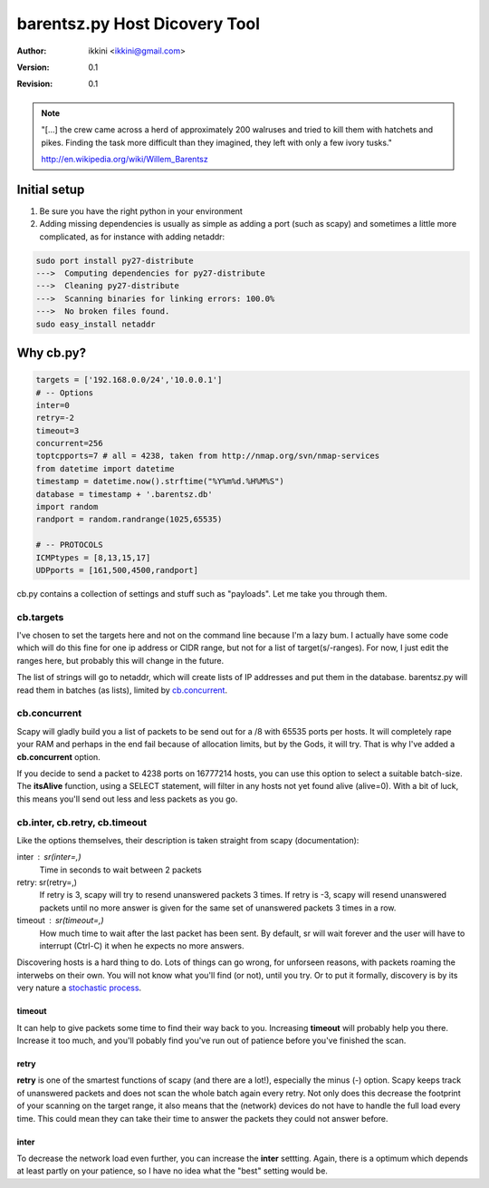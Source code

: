 ==============================
barentsz.py Host Dicovery Tool
==============================

:author: ikkini <ikkini@gmail.com>
:version: 0.1
:revision: 0.1 

.. note:: 
   "[...] the crew came across a herd of approximately 200 walruses and tried to kill them with hatchets and pikes. Finding the task more difficult than they imagined, they left with only a few ivory tusks."

   http://en.wikipedia.org/wiki/Willem_Barentsz



Initial setup
=============

#. Be sure you have the right python in your environment

#. Adding missing dependencies is usually as simple as adding a port (such as scapy) and sometimes a little more complicated, as for instance with adding netaddr:

.. code-block:: shell

   sudo port install py27-distribute
   --->  Computing dependencies for py27-distribute
   --->  Cleaning py27-distribute
   --->  Scanning binaries for linking errors: 100.0%
   --->  No broken files found.
   sudo easy_install netaddr


..

Why cb.py?
==========

.. code-block:: python

   targets = ['192.168.0.0/24','10.0.0.1']
   # -- Options
   inter=0
   retry=-2
   timeout=3
   concurrent=256
   toptcpports=7 # all = 4238, taken from http://nmap.org/svn/nmap-services
   from datetime import datetime
   timestamp = datetime.now().strftime("%Y%m%d.%H%M%S")
   database = timestamp + '.barentsz.db'
   import random
   randport = random.randrange(1025,65535)

   # -- PROTOCOLS
   ICMPtypes = [8,13,15,17]
   UDPports = [161,500,4500,randport]


cb.py contains a collection of settings and stuff such as "payloads". Let me take you through them.

cb.targets 
----------

I've chosen to set the targets here and not on the command line because I'm a lazy bum. 
I actually have some code which will do this fine for one ip address or CIDR range, but not for a list of target(s/-ranges).
For now, I just edit the ranges here, but probably this will change in the future.

The list of strings will go to netaddr, which will create lists of IP addresses and put them in the database.
barentsz.py will read them in batches (as lists), limited by `cb.concurrent`_.

cb.concurrent
-------------

Scapy will gladly build you a list of packets to be send out for a /8 with 65535 ports per hosts. It will completely rape your RAM and perhaps in the end fail because of allocation limits, but by the Gods, it will try.
That is why I've added a **cb.concurrent** option. 

If you decide to send a packet to 4238 ports on 16777214 hosts, you can use this option to select a suitable batch-size.
The **itsAlive** function, using a SELECT statement, will filter in any hosts not yet found alive (alive=0). With a bit of luck, this means you'll send out less and less packets as you go.

.. code-block:: python
   :include: barentsz.py
   :start-at: def itsAlive
   :end-at: return T 

cb.inter, cb.retry, cb.timeout
------------------------------

Like the options themselves, their description is taken straight from scapy (documentation):

inter : sr(inter=,)
   Time in seconds to wait between 2 packets
retry: sr(retry=,)
   If retry is 3, scapy will try to resend unanswered packets 3 times. If retry is -3, scapy will resend unanswered packets until no more answer is given for the same set of unanswered packets 3 times in a row.
timeout : sr(timeout=,) 
   How much time to wait after the last packet has been sent. By default, sr will wait forever and the user will have to interrupt (Ctrl-C) it when he expects no more answers.

Discovering hosts is a hard thing to do. Lots of things can go wrong, for unforseen reasons, with packets roaming the interwebs on their own. You will not know what you'll find (or not), until you try. Or to put it formally, discovery is by its very nature a `stochastic process`_.

timeout
+++++++

It can help to give packets some time to find their way back to you. Increasing **timeout** will probably help you there. Increase it too much, and you'll pobably find you've run out of patience before you've finished the scan.

retry
+++++

**retry** is one of the smartest functions of scapy (and there are a lot!), especially the minus (-) option. Scapy keeps track of unanswered packets and does not scan the whole batch again every retry. Not only does this decrease the footprint of your scanning on the target range, it also means that the (network) devices do not have to handle the full load every time. This could mean they can take their time to answer the packets they could not answer before. 

.. _stochastic process: http://en.wikipedia.org/wiki/Stochastic_process

inter
+++++

To decrease the network load even further, you can increase the **inter** settting. Again, there is a optimum which depends at least partly on your patience, so I have no idea what the "best" setting would be. 
